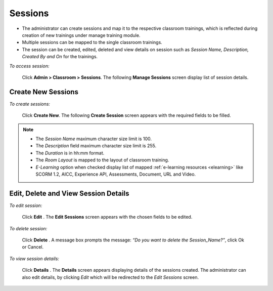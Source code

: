 .. _sessions:
.. |Admin| image:: _static/admin_button.png
.. |Delete-Button| image:: _static/usr_del_tab.png
.. |Edit-Button| image:: _static/usr_edit_tab.png
.. |User-Details| image:: _static/usr_det_tab.png

**Sessions**
************
•	The administrator can create sessions and map it to the respective classroom trainings, which is reflected during creation of new trainings under manage training module.
•	Multiple sessions can be mapped to the single classroom trainings.
•	The session can be created, edited, deleted and view details on session such as *Session Name, Description, Created By and On* for the trainings.

*To access session:*

    Click |Admin| **Admin > Classroom > Sessions**. The following **Manage Sessions** screen display list of session details.

    .. image:: _static/mng_session.png
     :height: 250px
     :width: 500 px
     :scale: 120 %
     :align: center

**Create New Sessions**
=====================
*To create sessions:*

     Click **Create New**. The following **Create Session** screen appears with the required fields to be filled.

     .. image:: _static/crt_session.png
      :height: 250px
      :width: 500 px
      :scale: 120 %
      :align: center
.. Note:: -	The *Session Name* maximum character size limit is 100.
  -	The *Description* field maximum character size limit is 255.
  -	The *Duration* is in hh:mm format.
  -	The *Room Layout* is mapped to the layout of classroom training.
  -	*E-Learning* option when checked display list of mapped :ref:`e-learning resources <elearning>` like SCORM 1.2, AICC, Experience API, Assessments, Document, URL and Video.

**Edit, Delete and View Session Details**
========================================
*To edit session:*

    Click **Edit** |Edit-Button|. The **Edit Sessions** screen appears with the chosen fields to be edited.

*To delete session:*

    Click **Delete** |Delete-Button|. A message box prompts the message: *“Do you want to delete the Session_Name?”*, click Ok or Cancel.

*To view session details:*

    Click **Details** |User-Details|. The **Details** screen appears displaying details of the sessions created. The administrator can also edit details, by clicking *Edit* which will be redirected to the *Edit Sessions* screen.
